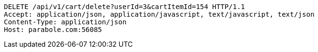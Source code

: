 [source,http,options="nowrap"]
----
DELETE /api/v1/cart/delete?userId=3&cartItemId=154 HTTP/1.1
Accept: application/json, application/javascript, text/javascript, text/json
Content-Type: application/json
Host: parabole.com:56085

----